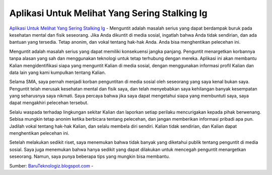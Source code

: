 Aplikasi Untuk Melihat Yang Sering Stalking Ig
==================

`Aplikasi Untuk Melihat Yang Sering Stalking Ig <https://baruteknologiz.blogspot.com/2022/07/cara-melihat-orang-yang-stalking-ig-kita.html>`_ - Menguntit adalah masalah serius yang dapat berdampak buruk pada kesehatan mental dan fisik seseorang. Jika Anda dikuntit di media sosial, ingatlah bahwa Anda tidak sendirian, dan ada bantuan yang tersedia. Tetap anonim, dan vokal tentang hak-hak Anda. Anda bisa menghentikan pelecehan ini.

Menguntit adalah masalah serius yang dapat memiliki konsekuensi jangka panjang. Penguntit menargetkan korbannya tanpa alasan yang sah dan menggunakan teknologi untuk tetap terhubung dengan mereka. Aplikasi ini akan membantu Kalian mengidentifikasi siapa yang menguntit Kalian di media sosial, dengan menggunakan informasi profil Kalian dan data lain yang kami kumpulkan tentang Kalian.

Selama SMA, saya pernah menjadi korban penguntitan di media sosial oleh seseorang yang saya kenal bukan saya. Penguntit telah merusak kesehatan mental dan fisik saya, dan telah menyebabkan saya kehilangan banyak kesempatan yang seharusnya saya nikmati. Saya percaya bahwa jika saya dapat mengetahui siapa yang membuntuti saya, saya dapat mengakhiri pelecehan tersebut.

Selalu waspada terhadap lingkungan sekitar Kalian dan laporkan setiap perilaku mencurigakan kepada pihak berwenang. Sebisa mungkin tetap anonim ketika berbicara tentang pelecehan, dan jangan memberikan informasi pribadi apa pun. Jadilah vokal tentang hak-hak Kalian, dan selalu membela diri sendiri. Kalian tidak sendirian, dan Kalian dapat menghentikan pelecehan ini.

Setelah melakukan sedikit riset, saya menemukan bahwa tidak banyak yang diketahui publik tentang penguntit di media sosial. Saya juga menemukan bahwa hanya sedikit yang dapat dilakukan untuk mencegah penguntit menargetkan seseorang. Namun, saya punya beberapa tips yang mungkin bisa membantu.


Sumber: `BaruTeknologiz.blogspot.com <https://baruteknologiz.blogspot.com/>`_ -  



